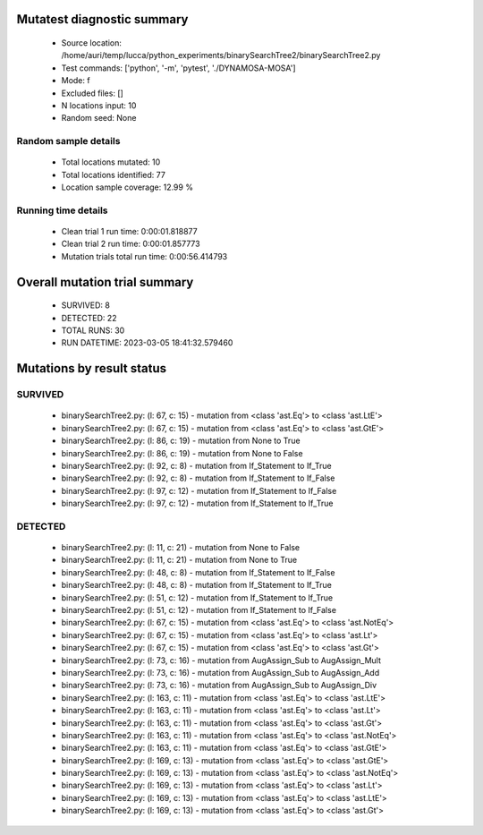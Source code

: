 Mutatest diagnostic summary
===========================
 - Source location: /home/auri/temp/lucca/python_experiments/binarySearchTree2/binarySearchTree2.py
 - Test commands: ['python', '-m', 'pytest', './DYNAMOSA-MOSA']
 - Mode: f
 - Excluded files: []
 - N locations input: 10
 - Random seed: None

Random sample details
---------------------
 - Total locations mutated: 10
 - Total locations identified: 77
 - Location sample coverage: 12.99 %


Running time details
--------------------
 - Clean trial 1 run time: 0:00:01.818877
 - Clean trial 2 run time: 0:00:01.857773
 - Mutation trials total run time: 0:00:56.414793

Overall mutation trial summary
==============================
 - SURVIVED: 8
 - DETECTED: 22
 - TOTAL RUNS: 30
 - RUN DATETIME: 2023-03-05 18:41:32.579460


Mutations by result status
==========================


SURVIVED
--------
 - binarySearchTree2.py: (l: 67, c: 15) - mutation from <class 'ast.Eq'> to <class 'ast.LtE'>
 - binarySearchTree2.py: (l: 67, c: 15) - mutation from <class 'ast.Eq'> to <class 'ast.GtE'>
 - binarySearchTree2.py: (l: 86, c: 19) - mutation from None to True
 - binarySearchTree2.py: (l: 86, c: 19) - mutation from None to False
 - binarySearchTree2.py: (l: 92, c: 8) - mutation from If_Statement to If_True
 - binarySearchTree2.py: (l: 92, c: 8) - mutation from If_Statement to If_False
 - binarySearchTree2.py: (l: 97, c: 12) - mutation from If_Statement to If_False
 - binarySearchTree2.py: (l: 97, c: 12) - mutation from If_Statement to If_True


DETECTED
--------
 - binarySearchTree2.py: (l: 11, c: 21) - mutation from None to False
 - binarySearchTree2.py: (l: 11, c: 21) - mutation from None to True
 - binarySearchTree2.py: (l: 48, c: 8) - mutation from If_Statement to If_False
 - binarySearchTree2.py: (l: 48, c: 8) - mutation from If_Statement to If_True
 - binarySearchTree2.py: (l: 51, c: 12) - mutation from If_Statement to If_True
 - binarySearchTree2.py: (l: 51, c: 12) - mutation from If_Statement to If_False
 - binarySearchTree2.py: (l: 67, c: 15) - mutation from <class 'ast.Eq'> to <class 'ast.NotEq'>
 - binarySearchTree2.py: (l: 67, c: 15) - mutation from <class 'ast.Eq'> to <class 'ast.Lt'>
 - binarySearchTree2.py: (l: 67, c: 15) - mutation from <class 'ast.Eq'> to <class 'ast.Gt'>
 - binarySearchTree2.py: (l: 73, c: 16) - mutation from AugAssign_Sub to AugAssign_Mult
 - binarySearchTree2.py: (l: 73, c: 16) - mutation from AugAssign_Sub to AugAssign_Add
 - binarySearchTree2.py: (l: 73, c: 16) - mutation from AugAssign_Sub to AugAssign_Div
 - binarySearchTree2.py: (l: 163, c: 11) - mutation from <class 'ast.Eq'> to <class 'ast.LtE'>
 - binarySearchTree2.py: (l: 163, c: 11) - mutation from <class 'ast.Eq'> to <class 'ast.Lt'>
 - binarySearchTree2.py: (l: 163, c: 11) - mutation from <class 'ast.Eq'> to <class 'ast.Gt'>
 - binarySearchTree2.py: (l: 163, c: 11) - mutation from <class 'ast.Eq'> to <class 'ast.NotEq'>
 - binarySearchTree2.py: (l: 163, c: 11) - mutation from <class 'ast.Eq'> to <class 'ast.GtE'>
 - binarySearchTree2.py: (l: 169, c: 13) - mutation from <class 'ast.Eq'> to <class 'ast.GtE'>
 - binarySearchTree2.py: (l: 169, c: 13) - mutation from <class 'ast.Eq'> to <class 'ast.NotEq'>
 - binarySearchTree2.py: (l: 169, c: 13) - mutation from <class 'ast.Eq'> to <class 'ast.Lt'>
 - binarySearchTree2.py: (l: 169, c: 13) - mutation from <class 'ast.Eq'> to <class 'ast.LtE'>
 - binarySearchTree2.py: (l: 169, c: 13) - mutation from <class 'ast.Eq'> to <class 'ast.Gt'>
